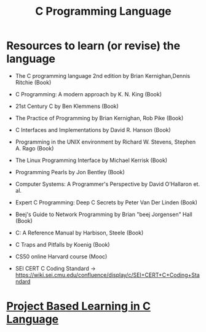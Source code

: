 #+TITLE: C Programming Language
#+FILETAGS: c-lang:programming:wiki
#+OPTIONS: toc:2

* Resources to learn (or revise) the language

- The C programming language 2nd edition by Brian Kernighan,Dennis Ritchie (Book)

- C Programming: A modern approach  by K. N. King (Book)
 
- 21st Century C by Ben Klemmens (Book)

- The Practice of Programming by Brian Kernighan, Rob Pike (Book)
 
- C Interfaces and Implementations by David R. Hanson (Book)
 
- Programming in the UNIX environment by Richard W. Stevens, Stephen A. Rago (Book)
 
- The Linux Programming Interface by Michael Kerrisk (Book)

- Programming Pearls by Jon Bentley (Book)

- Computer Systems: A Programmer's Perspective by David O'Hallaron et. al.

- Expert C Programming: Deep C Secrets by Peter Van Der Linden (Book) 

- Beej's Guide to Network Programming by Brian "beej Jorgensen" Hall (Book)

- C: A Reference Manual by Harbison, Steele (Book)

- C Traps and Pitfalls by Koenig (Book)

- CS50 online Harvard course (Mooc)

- SEI CERT C Coding Standard -> [[https://wiki.sei.cmu.edu/confluence/display/c/SEI+CERT+C+Coding+Standard]]

* [[file:project_based_c.org][Project Based Learning in C Language]]

